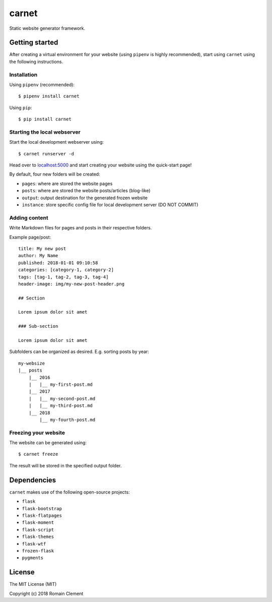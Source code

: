 carnet
======

|Build Status| |Coverage Status|

Static website generator framework.

Getting started
---------------

After creating a virtual environment for your website (using ``pipenv``
is highly recommended), start using ``carnet`` using the following
instructions.

Installation
~~~~~~~~~~~~

Using ``pipenv`` (recommended):

::

    $ pipenv install carnet

Using ``pip``:

::

    $ pip install carnet

Starting the local webserver
~~~~~~~~~~~~~~~~~~~~~~~~~~~~

Start the local development webserver using:

::

    $ carnet runserver -d

Head over to `localhost:5000 <http://localhost:5000>`__ and start
creating your website using the quick-start page!

By default, four new folders will be created:

-  ``pages``: where are stored the website pages
-  ``posts``: where are stored the website posts/articles (blog-like)
-  ``output``: output destination for the generated frozen website
-  ``instance``: store specific config file for local development server
   (DO NOT COMMIT)

Adding content
~~~~~~~~~~~~~~

Write Markdown files for pages and posts in their respective folders.

Example page/post:

::

        title: My new post
        author: My Name
        published: 2018-01-01 09:10:58
        categories: [category-1, category-2]
        tags: [tag-1, tag-2, tag-3, tag-4]
        header-image: img/my-new-post-header.png
        
        ## Section
        
        Lorem ipsum dolor sit amet
        
        ### Sub-section
        
        Lorem ipsum dolor sit amet

Subfolders can be organized as desired. E.g. sorting posts by year:

::

        my-websize
        |__ posts
            |__ 2016
            |   |__ my-first-post.md
            |__ 2017
            |   |__ my-second-post.md
            |   |__ my-third-post.md
            |__ 2018
                |__ my-fourth-post.md

Freezing your website
~~~~~~~~~~~~~~~~~~~~~

The website can be generated using:

::

    $ carnet freeze

The result will be stored in the specified output folder.

Dependencies
------------

``carnet`` makes use of the following open-source projects:

-  ``flask``
-  ``flask-bootstrap``
-  ``flask-flatpages``
-  ``flask-moment``
-  ``flask-script``
-  ``flask-themes``
-  ``flask-wtf``
-  ``frozen-flask``
-  ``pygments``

License
-------

The MIT License (MIT)

Copyright (c) 2018 Romain Clement

.. |Build Status| image:: https://travis-ci.org/rclement/carnet.svg?branch=develop
   :target: https://travis-ci.org/rclement/carnet
.. |Coverage Status| image:: https://coveralls.io/repos/github/rclement/carnet/badge.svg?branch=develop
   :target: https://coveralls.io/github/rclement/carnet?branch=develop
